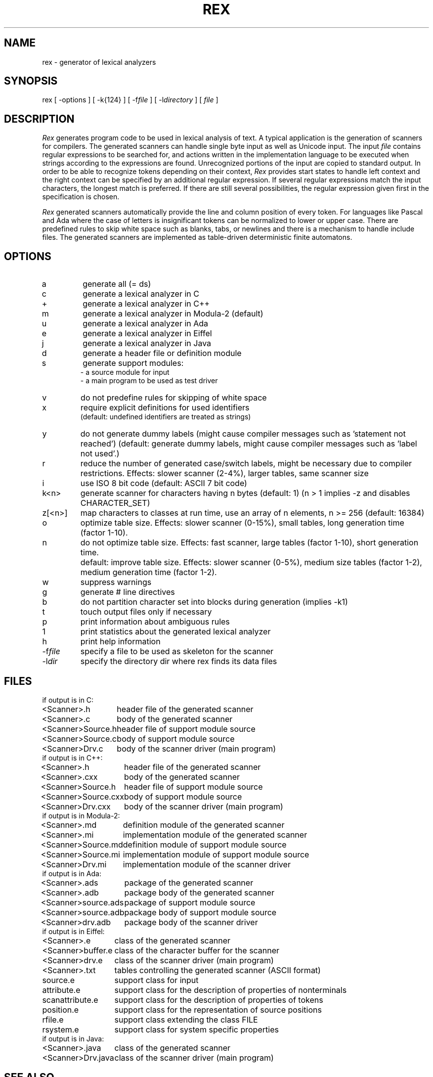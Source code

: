.TH REX 1 "" "CoCoLab Germany"
.SH NAME
rex \- generator of lexical analyzers
.SH SYNOPSIS
rex [ -options ] [ -k{124} ] [ -f\fIfile\fP ] [ -l\fIdirectory\fP ] [ \fIfile\fP ]
.SH DESCRIPTION
.I Rex
generates program code to be used in lexical analysis of text.
A typical application is the generation of scanners for compilers.
The generated scanners can handle single byte input as well as Unicode input.
The input
.I file
contains regular expressions to be searched for, and actions written in the
implementation language to be executed when strings according to the expressions
are found. Unrecognized portions of the input are copied to standard output.
In order to be able to recognize tokens depending on their context,
\fIRex\fP provides start states to handle left context
and the right context can be specified by an additional regular expression.
If several regular expressions match the input characters, the
longest match is preferred. If there are still several possibilities, the
regular expression given first in the specification is chosen.
.PP
\fIRex\fP generated scanners automatically provide the line and column position
of every token. For languages like Pascal and Ada where the case of letters is
insignificant tokens can be normalized to lower or upper case. There are
predefined rules to skip white space such as blanks, tabs, or newlines
and there is a mechanism to handle include files.
The generated scanners are implemented as table-driven deterministic finite
automatons.
.SH OPTIONS
.IP a
generate all (= ds)
.IP c
generate a lexical analyzer in C
.IP +
generate a lexical analyzer in C++
.IP m
generate a lexical analyzer in Modula-2 (default)
.IP u
generate a lexical analyzer in Ada
.IP e
generate a lexical analyzer in Eiffel
.IP j
generate a lexical analyzer in Java
.IP d
generate a header file or definition module
.IP s
generate support modules:
.br
- a source module for input
.br
- a main program to be used as test driver
.IP v
do not predefine rules for skipping of white space
.IP x
require explicit definitions for used identifiers
.br
(default: undefined identifiers are treated as strings)
.IP y
do not generate dummy labels
(might cause compiler messages such as 'statement not reached')
(default: generate dummy labels, might cause compiler messages such as 'label not used'.)
.IP r
reduce the number of generated case/switch labels, might be necessary due to compiler
restrictions. Effects: slower scanner (2-4%), larger tables, same scanner size
.IP i
use ISO 8 bit code (default: ASCII 7 bit code)
.IP k<n>
generate scanner for characters having n bytes (default: 1)
(n > 1 implies -z and disables CHARACTER_SET)
.IP z[<n>]
map characters to classes at run time, use an array of n elements, n >= 256
(default: 16384)
.IP o
optimize table size.
Effects: slower scanner (0-15%), small tables, long generation time (factor 1-10).
.IP n
do not optimize table size.
Effects: fast scanner, large tables (factor 1-10), short generation time.
.IP " "
default: improve table size.
Effects: slower scanner (0-5%), medium size tables (factor 1-2), medium generation time (factor 1-2).
.IP w
suppress warnings
.IP g
generate # line directives
.IP b
do not partition character set into blocks during generation (implies -k1)
.IP t
touch output files only if necessary
.IP p
print information about ambiguous rules
.IP 1
print statistics about the generated lexical analyzer
.IP h
print help information
.IP -f\fIfile\fP
specify a file to be used as skeleton for the scanner
.IP -l\fIdir\fP
specify the directory dir where rex finds its data files
.SH FILES
.nf
.ta 2i
if output is in C:
.sp 0.5
<Scanner>.h	header file of the generated scanner
<Scanner>.c	body of the generated scanner
<Scanner>Source.h	header file of support module source
<Scanner>Source.c	body of support module source
<Scanner>Drv.c	body of the scanner driver (main program)
.sp 0.5
if output is in C++:
.sp 0.5
<Scanner>.h	header file of the generated scanner
<Scanner>.cxx	body of the generated scanner
<Scanner>Source.h	header file of support module source
<Scanner>Source.cxx	body of support module source
<Scanner>Drv.cxx	body of the scanner driver (main program)
.sp 0.5
if output is in Modula-2:
.sp 0.5
<Scanner>.md	definition module of the generated scanner
<Scanner>.mi	implementation module of the generated scanner
<Scanner>Source.md	definition module of support module source
<Scanner>Source.mi	implementation module of support module source
<Scanner>Drv.mi	implementation module of the scanner driver
.sp 0.5
if output is in Ada:
.sp 0.5
<Scanner>.ads	package of the generated scanner
<Scanner>.adb	package body of the generated scanner
<Scanner>source.ads	package of support module source
<Scanner>source.adb	package body of support module source
<Scanner>drv.adb	package body of the scanner driver
.sp 0.5
if output is in Eiffel:
.sp 0.5
<Scanner>.e	class of the generated scanner
<Scanner>buffer.e	class of the character buffer for the scanner
<Scanner>drv.e	class of the scanner driver (main program)
<Scanner>.txt	tables controlling the generated scanner (ASCII format)
source.e	support class for input
attribute.e	support class for the description of properties of nonterminals
scanattribute.e	support class for the description of properties of tokens
position.e	support class for the representation of source positions
rfile.e 	support class extending the class FILE
rsystem.e	support class for system specific properties
.sp 0.5
if output is in Java:
.sp 0.5
<Scanner>.java	class of the generated scanner
<Scanner>Drv.java	class of the scanner driver (main program)
.fi
.SH SEE\ ALSO
J. Grosch: "Rex - A Scanner Generator",
CoCoLab Germany, Document No. 5
.sp 0.5
J. Grosch: "Efficient Generation of Lexical Analyzers",
Software - Practice & Experience, 19 (11), 1089-1103, Nov. 1989
.sp 0.5
J. Grosch: "Efficient Generation of Table-Driven Scanners",
CoCoLab Germany, Document No. 2

